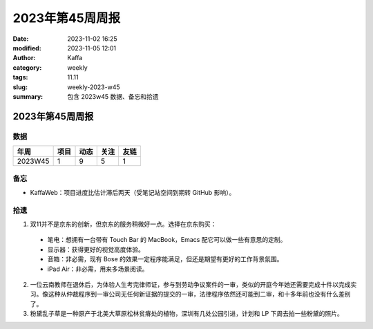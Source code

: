 2023年第45周周报
##################################################

:date: 2023-11-02 16:25
:modified: 2023-11-05 12:01
:author: Kaffa
:category: weekly
:tags: 11.11
:slug: weekly-2023-w45
:summary: 包含 2023w45 数据、备忘和拾遗

2023年第45周周报
======================

数据
------

========== ========== ========== ========== ==========
年周        项目       动态       关注       友链
========== ========== ========== ========== ==========
2023W45    1          9           5          1
========== ========== ========== ========== ==========


备忘
------
* KaffaWeb：项目进度比估计滞后两天（受笔记站空间到期转 GitHub 影响）。

拾遗
------

1. 双11并不是京东的创新，但京东的服务稍微好一点。选择在京东购买：

  * 笔电：想拥有一台带有 Touch Bar 的 MacBook，Emacs 配它可以做一些有意思的定制。
  * 显示器：获得更好的视觉高度体验。
  * 音箱：非必需，现有 Bose 的效果一定程序能满足，但还是期望有更好的工作背景氛围。
  * iPad Air：非必需，用来多场景阅读。

2. 一位云南教师在退休后，为体验人生考完律师证，参与到劳动争议案件的一审，类似的开庭今年她还需要完成十件以完成实习。像这种从仲裁程序到一审公司无任何新证据的提交的一审，法律程序依然还可能到二审，和十多年前也没有什么差别了。

3. 粉黛乱子草是一种原产于北美大草原松林贫瘠处的植物，深圳有几处公园引进，计划和 LP 下周去拍一些粉黛的照片。
